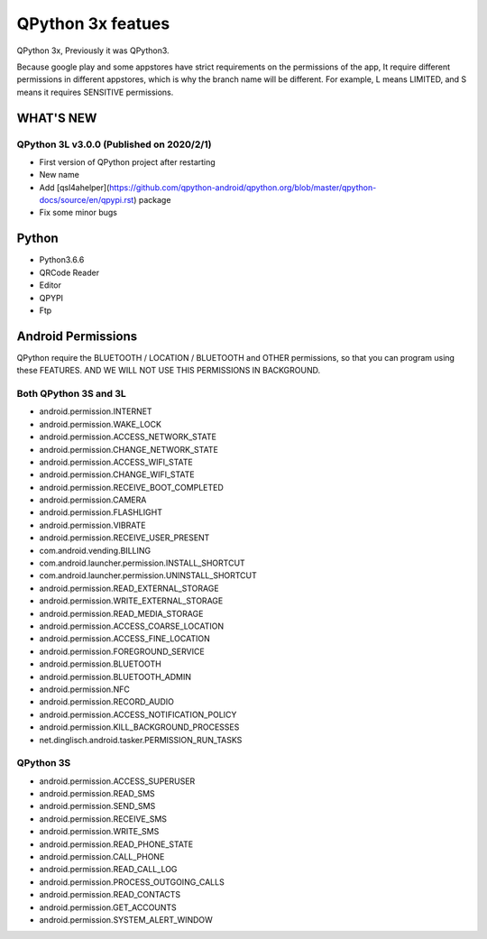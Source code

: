 QPython 3x featues
==================

QPython 3x, Previously it was QPython3.

Because google play and some appstores have strict requirements on the permissions of the app, It require different permissions in different appstores, which is why the branch name will be different. For example, L means LIMITED, and S means it requires SENSITIVE permissions.


WHAT'S NEW
-----------

QPython 3L v3.0.0 (Published on 2020/2/1)
>>>>>>>>>>>>>>>>>>>>>>>>>>>>>>>>>>>>>>>>>>>>
- First version of QPython project after restarting
- New name
- Add [qsl4ahelper](https://github.com/qpython-android/qpython.org/blob/master/qpython-docs/source/en/qpypi.rst) package
- Fix some minor bugs



Python
------
- Python3.6.6
- QRCode Reader
- Editor
- QPYPI
- Ftp

Android Permissions
-------------------

QPython require the BLUETOOTH / LOCATION / BLUETOOTH and OTHER permissions, so that you can program using these FEATURES. AND WE WILL NOT USE THIS PERMISSIONS IN BACKGROUND.

Both QPython 3S and 3L
>>>>>>>>>>>>>>>>>>>>>>

- android.permission.INTERNET
- android.permission.WAKE_LOCK
- android.permission.ACCESS_NETWORK_STATE
- android.permission.CHANGE_NETWORK_STATE
- android.permission.ACCESS_WIFI_STATE
- android.permission.CHANGE_WIFI_STATE
- android.permission.RECEIVE_BOOT_COMPLETED
- android.permission.CAMERA
- android.permission.FLASHLIGHT
- android.permission.VIBRATE
- android.permission.RECEIVE_USER_PRESENT
- com.android.vending.BILLING
- com.android.launcher.permission.INSTALL_SHORTCUT
- com.android.launcher.permission.UNINSTALL_SHORTCUT
- android.permission.READ_EXTERNAL_STORAGE
- android.permission.WRITE_EXTERNAL_STORAGE
- android.permission.READ_MEDIA_STORAGE
- android.permission.ACCESS_COARSE_LOCATION
- android.permission.ACCESS_FINE_LOCATION
- android.permission.FOREGROUND_SERVICE
- android.permission.BLUETOOTH
- android.permission.BLUETOOTH_ADMIN
- android.permission.NFC
- android.permission.RECORD_AUDIO
- android.permission.ACCESS_NOTIFICATION_POLICY
- android.permission.KILL_BACKGROUND_PROCESSES
- net.dinglisch.android.tasker.PERMISSION_RUN_TASKS

QPython 3S
>>>>>>>>>>>
- android.permission.ACCESS_SUPERUSER
- android.permission.READ_SMS
- android.permission.SEND_SMS
- android.permission.RECEIVE_SMS
- android.permission.WRITE_SMS
- android.permission.READ_PHONE_STATE
- android.permission.CALL_PHONE
- android.permission.READ_CALL_LOG
- android.permission.PROCESS_OUTGOING_CALLS
- android.permission.READ_CONTACTS
- android.permission.GET_ACCOUNTS
- android.permission.SYSTEM_ALERT_WINDOW

